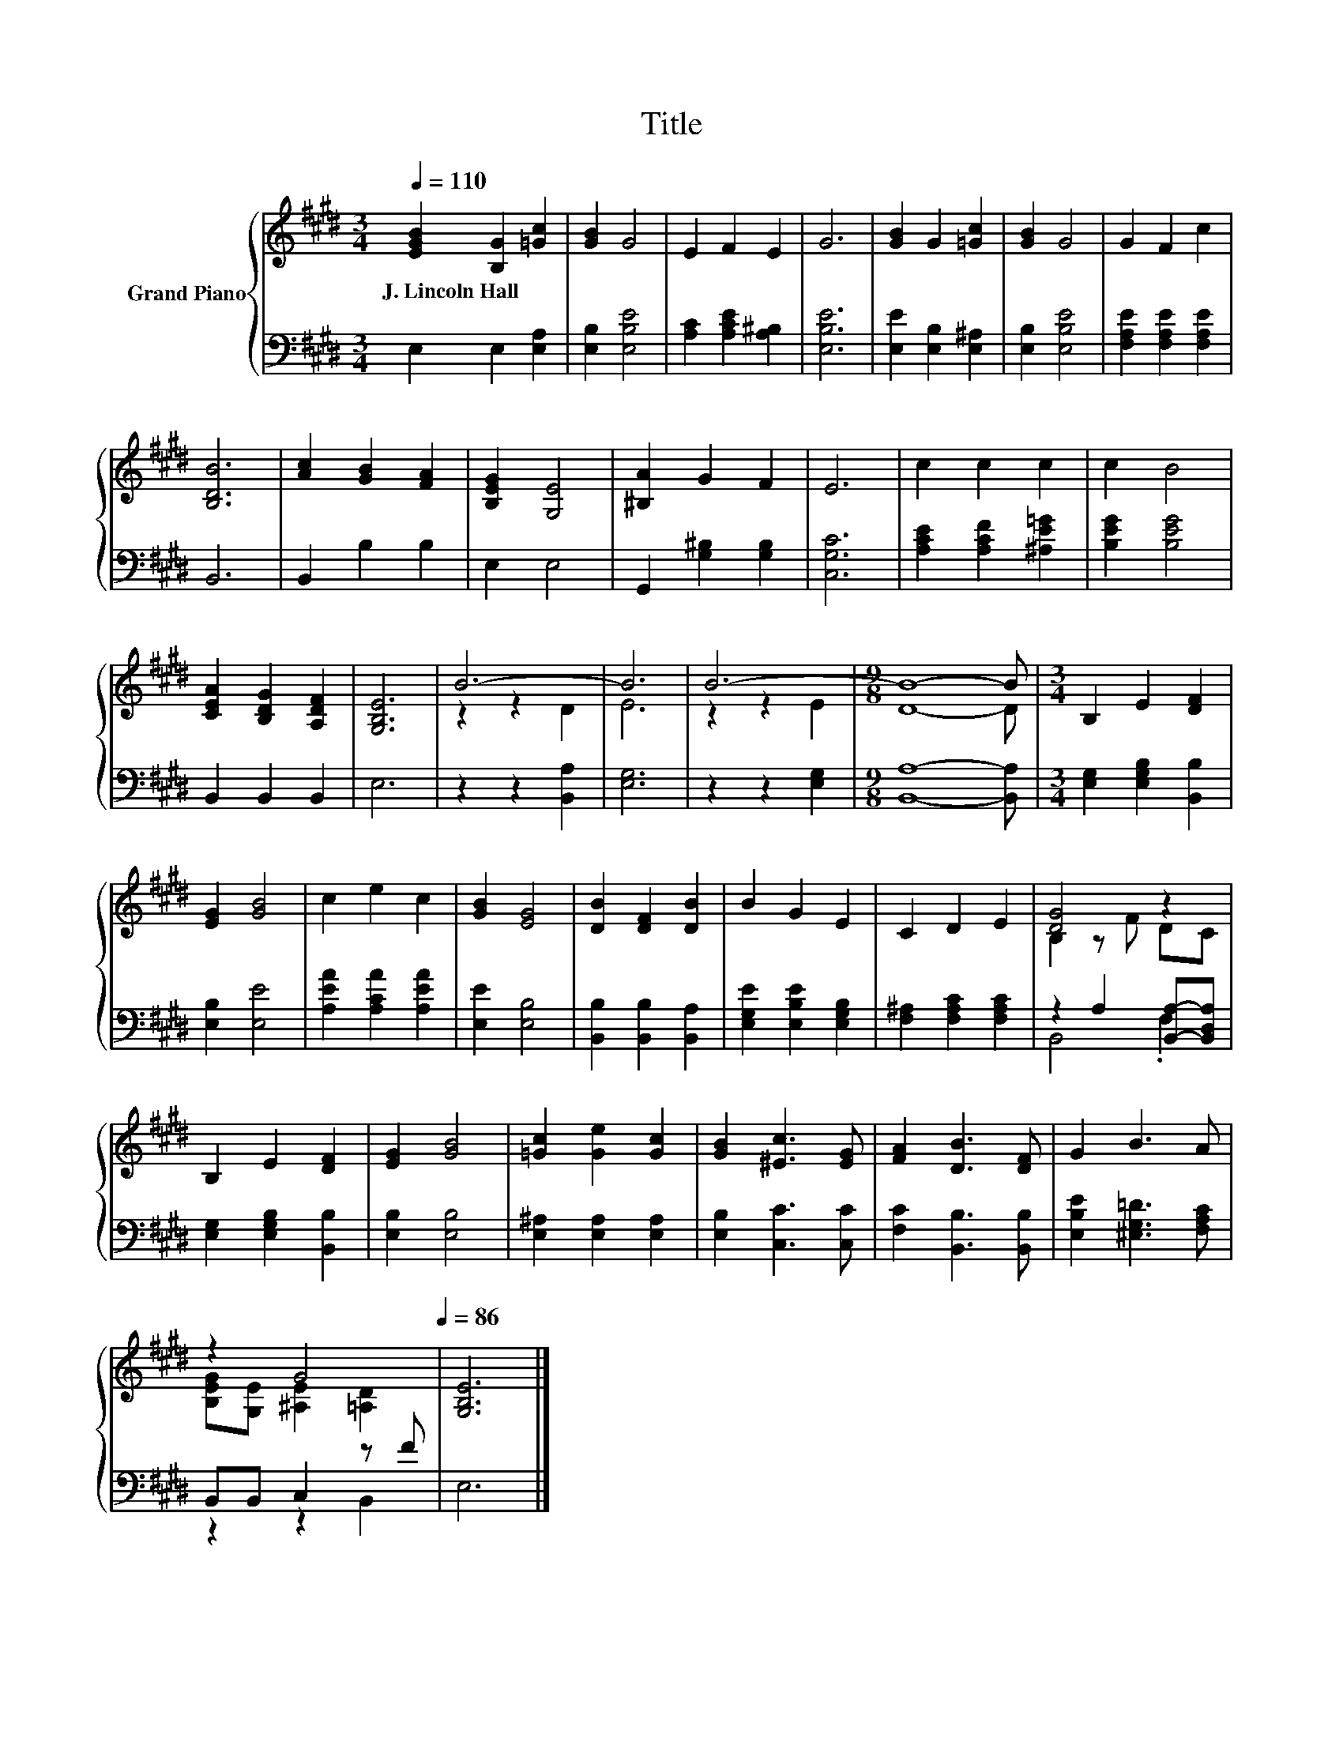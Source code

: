X:1
T:Title
%%score { ( 1 3 ) | ( 2 4 ) }
L:1/8
Q:1/4=110
M:3/4
K:E
V:1 treble nm="Grand Piano"
V:3 treble 
V:2 bass 
V:4 bass 
V:1
 [EGB]2 [B,G]2 [=Gc]2 | [GB]2 G4 | E2 F2 E2 | G6 | [GB]2 G2 [=Gc]2 | [GB]2 G4 | G2 F2 c2 | %7
w: J.~Lincoln~Hall * *|||||||
 [B,DB]6 | [Ac]2 [GB]2 [FA]2 | [B,EG]2 [G,E]4 | [^B,A]2 G2 F2 | E6 | c2 c2 c2 | c2 B4 | %14
w: |||||||
 [CEA]2 [B,DG]2 [A,DF]2 | [G,B,E]6 | B6- | B6 | B6- |[M:9/8] B8- B |[M:3/4] B,2 E2 [DF]2 | %21
w: |||||||
 [EG]2 [GB]4 | c2 e2 c2 | [GB]2 [EG]4 | [DB]2 [DF]2 [DB]2 | B2 G2 E2 | C2 D2 E2 | [DG]4 z2 | %28
w: |||||||
 B,2 E2 [DF]2 | [EG]2 [GB]4 | [=Gc]2 [Ge]2 [Gc]2 | [GB]2 [^Ec]3 [EG] | [FA]2 [DB]3 [DF] | G2 B3 A | %34
w: ||||||
 z2 G4[Q:1/4=107][Q:1/4=103][Q:1/4=100][Q:1/4=96][Q:1/4=93][Q:1/4=89][Q:1/4=86] | [G,B,E]6 |] %36
w: ||
V:2
 E,2 E,2 [E,A,]2 | [E,B,]2 [E,B,E]4 | [A,C]2 [A,CE]2 [A,^B,]2 | [E,B,E]6 | %4
 [E,E]2 [E,B,]2 [E,^A,]2 | [E,B,]2 [E,B,E]4 | [F,A,E]2 [F,A,E]2 [F,A,E]2 | B,,6 | B,,2 B,2 B,2 | %9
 E,2 E,4 | G,,2 [G,^B,]2 [G,B,]2 | [C,G,C]6 | [A,CE]2 [A,CF]2 [^A,E=G]2 | [B,EG]2 [B,EG]4 | %14
 B,,2 B,,2 B,,2 | E,6 | z2 z2 [B,,A,]2 | [E,G,]6 | z2 z2 [E,G,]2 |[M:9/8] [B,,A,]8- [B,,A,] | %20
[M:3/4] [E,G,]2 [E,G,B,]2 [B,,B,]2 | [E,B,]2 [E,E]4 | [A,EA]2 [A,CA]2 [A,EA]2 | [E,E]2 [E,B,]4 | %24
 [B,,B,]2 [B,,B,]2 [B,,A,]2 | [E,G,E]2 [E,B,E]2 [E,G,B,]2 | [F,^A,]2 [F,A,C]2 [F,A,C]2 | %27
 z2 A,2 [B,,A,]-[B,,D,A,] | [E,G,]2 [E,G,B,]2 [B,,B,]2 | [E,B,]2 [E,B,]4 | %30
 [E,^A,]2 [E,A,]2 [E,A,]2 | [E,B,]2 [C,C]3 [C,C] | [F,C]2 [B,,B,]3 [B,,B,] | %33
 [E,B,E]2 [^E,G,=D]3 [F,A,C] | B,,B,, C,2 z F | E,6 |] %36
V:3
 x6 | x6 | x6 | x6 | x6 | x6 | x6 | x6 | x6 | x6 | x6 | x6 | x6 | x6 | x6 | x6 | z2 z2 D2 | E6 | %18
 z2 z2 E2 |[M:9/8] D8- D |[M:3/4] x6 | x6 | x6 | x6 | x6 | x6 | x6 | B,2 z F DC | x6 | x6 | x6 | %31
 x6 | x6 | x6 | [B,EG][G,E] [^A,E]2 [=A,D]2 | x6 |] %36
V:4
 x6 | x6 | x6 | x6 | x6 | x6 | x6 | x6 | x6 | x6 | x6 | x6 | x6 | x6 | x6 | x6 | x6 | x6 | x6 | %19
[M:9/8] x9 |[M:3/4] x6 | x6 | x6 | x6 | x6 | x6 | x6 | B,,4 .F,2 | x6 | x6 | x6 | x6 | x6 | x6 | %34
 z2 z2 B,,2 | x6 |] %36

